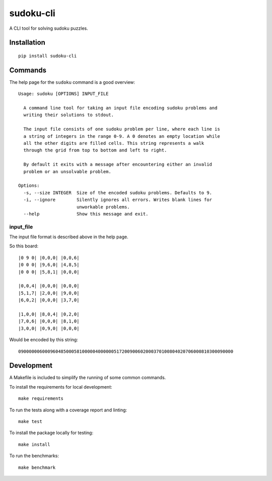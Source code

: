 ==========
sudoku-cli
==========

A CLI tool for solving sudoku puzzles.

Installation
============

::

  pip install sudoku-cli

Commands
========

The help page for the ``sudoku`` command is a good overview:

::

  Usage: sudoku [OPTIONS] INPUT_FILE

    A command line tool for taking an input file encoding sudoku problems and
    writing their solutions to stdout.

    The input file consists of one sudoku problem per line, where each line is
    a string of integers in the range 0-9. A 0 denotes an empty location while
    all the other digits are filled cells. This string represents a walk
    through the grid from top to bottom and left to right.

    By default it exits with a message after encountering either an invalid
    problem or an unsolvable problem.

  Options:
    -s, --size INTEGER  Size of the encoded sudoku problems. Defaults to 9.
    -i, --ignore        Silently ignores all errors. Writes blank lines for
                        unworkable problems.
    --help              Show this message and exit.


input_file
----------

The input file format is described above in the help page.

So this board:

::

  |0 9 0| |0,0,0| |0,0,6|
  |0 0 0| |9,6,0| |4,8,5|
  |0 0 0| |5,8,1| |0,0,0|

  |0,0,4| |0,0,0| |0,0,0|
  |5,1,7| |2,0,0| |9,0,0|
  |6,0,2| |0,0,0| |3,7,0|
  
  |1,0,0| |8,0,4| |0,2,0|
  |7,0,6| |0,0,0| |8,1,0|
  |3,0,0| |0,9,0| |0,0,0|

Would be encoded by this string:

::

  090000006000960485000581000004000000517200900602000370100804020706000810300090000

Development
===========

A Makefile is included to simplify the running of some common commands. 

To install the requirements for local development:

::

  make requirements

To run the tests along with a coverage report and linting:

::

  make test

To install the package locally for testing:

::

  make install

To run the benchmarks:

::

  make benchmark